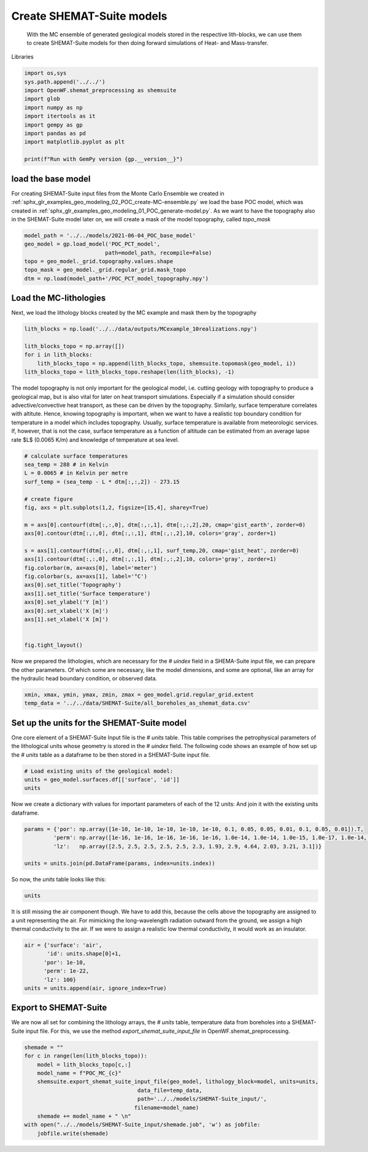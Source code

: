 
.. DO NOT EDIT.
.. THIS FILE WAS AUTOMATICALLY GENERATED BY SPHINX-GALLERY.
.. TO MAKE CHANGES, EDIT THE SOURCE PYTHON FILE:
.. "WP2-geo_modeling\03_POC_export-SHEMAT.py"
.. LINE NUMBERS ARE GIVEN BELOW.

.. only:: html

    .. note::
        :class: sphx-glr-download-link-note

        Click :ref:`here <sphx_glr_download_WP2-geo_modeling_03_POC_export-SHEMAT.py>`
        to download the full example code

.. rst-class:: sphx-glr-example-title

.. _sphx_glr_WP2-geo_modeling_03_POC_export-SHEMAT.py:


Create SHEMAT-Suite models
==========================
 
 With the MC ensemble of generated geological models stored in the respective lith-blocks, we can use them to create SHEMAT-Suite models for then doing 
 forward simulations of Heat- and Mass-transfer.

.. GENERATED FROM PYTHON SOURCE LINES 10-11

Libraries

.. GENERATED FROM PYTHON SOURCE LINES 11-23

.. code-block:: default

    import os,sys
    sys.path.append('../../')
    import OpenWF.shemat_preprocessing as shemsuite
    import glob
    import numpy as np
    import itertools as it
    import gempy as gp
    import pandas as pd
    import matplotlib.pyplot as plt

    print(f"Run with GemPy version {gp.__version__}")





.. rst-class:: sphx-glr-script-out

 Out:

 .. code-block:: none

    Run with GemPy version 2.2.9




.. GENERATED FROM PYTHON SOURCE LINES 24-29

load the base model
-------------------
For creating SHEMAT-Suite input files from the Monte Carlo Ensemble we created in :ref:`sphx_glr_examples_geo_modeling_02_POC_create-MC-ensemble.py` we load the base POC model, which was created
in :ref:`sphx_glr_examples_geo_modeling_01_POC_generate-model.py`. As we want to have the topography also in the SHEMAT-Suite model later on, we will create a mask of the model topography, called
`topo_mask`

.. GENERATED FROM PYTHON SOURCE LINES 29-38

.. code-block:: default



    model_path = '../../models/2021-06-04_POC_base_model'
    geo_model = gp.load_model('POC_PCT_model',
                             path=model_path, recompile=False)
    topo = geo_model._grid.topography.values.shape
    topo_mask = geo_model._grid.regular_grid.mask_topo
    dtm = np.load(model_path+'/POC_PCT_model_topography.npy')





.. rst-class:: sphx-glr-script-out

 Out:

 .. code-block:: none

    Active grids: ['regular']
    Active grids: ['regular' 'topography']




.. GENERATED FROM PYTHON SOURCE LINES 39-42

Load the MC-lithologies
-----------------------
Next, we load the lithology blocks created by the MC example and mask them by the topography

.. GENERATED FROM PYTHON SOURCE LINES 42-50

.. code-block:: default


    lith_blocks = np.load('../../data/outputs/MCexample_10realizations.npy')

    lith_blocks_topo = np.array([])
    for i in lith_blocks:
        lith_blocks_topo = np.append(lith_blocks_topo, shemsuite.topomask(geo_model, i))
    lith_blocks_topo = lith_blocks_topo.reshape(len(lith_blocks), -1)








.. GENERATED FROM PYTHON SOURCE LINES 51-56

The model topography is not only important for the geological model, i.e. cutting geology with topography to produce a geological map, but is also vital for later on heat transport simulations.
Especially if a simulation should consider advective/convective heat transport, as these can be driven by the topography. Similarly, surface temperature correlates with altitute. 
Hence, knowing topography is important, when we want to have a realistic top boundary condition for temperature in a model which includes topography. Usually, surface temperature is available from 
meteorologic services. If, however, that is not the case, surface temperature as a function of altitude can be estimated from an average lapse rate $L$ (0.0065 K/m) and knowledge of temperature at 
sea level. 

.. GENERATED FROM PYTHON SOURCE LINES 56-81

.. code-block:: default


    # calculate surface temperatures
    sea_temp = 288 # in Kelvin
    L = 0.0065 # in Kelvin per metre
    surf_temp = (sea_temp - L * dtm[:,:,2]) - 273.15

    # create figure
    fig, axs = plt.subplots(1,2, figsize=[15,4], sharey=True)

    m = axs[0].contourf(dtm[:,:,0], dtm[:,:,1], dtm[:,:,2],20, cmap='gist_earth', zorder=0)
    axs[0].contour(dtm[:,:,0], dtm[:,:,1], dtm[:,:,2],10, colors='gray', zorder=1)

    s = axs[1].contourf(dtm[:,:,0], dtm[:,:,1], surf_temp,20, cmap='gist_heat', zorder=0)
    axs[1].contour(dtm[:,:,0], dtm[:,:,1], dtm[:,:,2],10, colors='gray', zorder=1)
    fig.colorbar(m, ax=axs[0], label='meter')
    fig.colorbar(s, ax=axs[1], label='°C')
    axs[0].set_title('Topography')
    axs[1].set_title('Surface temperature')
    axs[0].set_ylabel('Y [m]')
    axs[0].set_xlabel('X [m]')
    axs[1].set_xlabel('X [m]')


    fig.tight_layout()




.. image:: /WP2-geo_modeling/images/sphx_glr_03_POC_export-SHEMAT_001.png
    :alt: Topography, Surface temperature
    :class: sphx-glr-single-img





.. GENERATED FROM PYTHON SOURCE LINES 82-84

Now we prepared the lithologies, which are necessary for the `# uindex` field in a SHEMA-Suite input file, we can prepare the other parameters. Of which some are necessary, like the model
dimensions, and some are optional, like an array for the hydraulic head boundary condition, or observed data.

.. GENERATED FROM PYTHON SOURCE LINES 84-89

.. code-block:: default


    xmin, xmax, ymin, ymax, zmin, zmax = geo_model.grid.regular_grid.extent
    temp_data = '../../data/SHEMAT-Suite/all_boreholes_as_shemat_data.csv'









.. GENERATED FROM PYTHON SOURCE LINES 90-94

Set up the units for the SHEMAT-Suite model
-------------------------------------------
One core element of a SHEMAT-Suite Input file is the `# units` table. This table comprises the petrophysical parameters of the lithological units whose geometry is stored in the `# uindex` field.
The following code shows an example of how set up the `# units` table as a dataframe to be then stored in a SHEMAT-Suite input file. 

.. GENERATED FROM PYTHON SOURCE LINES 94-99

.. code-block:: default


    # Load existing units of the geological model:
    units = geo_model.surfaces.df[['surface', 'id']]
    units






.. raw:: html

    <div class="output_subarea output_html rendered_html output_result">
    <div>
    <style scoped>
        .dataframe tbody tr th:only-of-type {
            vertical-align: middle;
        }

        .dataframe tbody tr th {
            vertical-align: top;
        }

        .dataframe thead th {
            text-align: right;
        }
    </style>
    <table border="1" class="dataframe">
      <thead>
        <tr style="text-align: right;">
          <th></th>
          <th>surface</th>
          <th>id</th>
        </tr>
      </thead>
      <tbody>
        <tr>
          <th>9</th>
          <td>Thrust1_south</td>
          <td>1</td>
        </tr>
        <tr>
          <th>10</th>
          <td>Thrust2_south</td>
          <td>2</td>
        </tr>
        <tr>
          <th>0</th>
          <td>Fault2</td>
          <td>3</td>
        </tr>
        <tr>
          <th>1</th>
          <td>Fault5</td>
          <td>4</td>
        </tr>
        <tr>
          <th>2</th>
          <td>Fault6</td>
          <td>5</td>
        </tr>
        <tr>
          <th>6</th>
          <td>Tertiary</td>
          <td>6</td>
        </tr>
        <tr>
          <th>8</th>
          <td>Pink</td>
          <td>7</td>
        </tr>
        <tr>
          <th>7</th>
          <td>Orange</td>
          <td>8</td>
        </tr>
        <tr>
          <th>5</th>
          <td>Unconformity</td>
          <td>9</td>
        </tr>
        <tr>
          <th>4</th>
          <td>Upper-filling</td>
          <td>10</td>
        </tr>
        <tr>
          <th>3</th>
          <td>Lower-filling</td>
          <td>11</td>
        </tr>
        <tr>
          <th>11</th>
          <td>basement</td>
          <td>12</td>
        </tr>
      </tbody>
    </table>
    </div>
    </div>
    <br />
    <br />

.. GENERATED FROM PYTHON SOURCE LINES 100-102

Now we create a dictionary with values for important parameters of each of the 12 units:
And join it with the existing units dataframe.

.. GENERATED FROM PYTHON SOURCE LINES 102-109

.. code-block:: default


    params = {'por': np.array([1e-10, 1e-10, 1e-10, 1e-10, 1e-10, 0.1, 0.05, 0.05, 0.01, 0.1, 0.05, 0.01]).T,
             'perm': np.array([1e-16, 1e-16, 1e-16, 1e-16, 1e-16, 1.0e-14, 1.0e-14, 1.0e-15, 1.0e-17, 1.0e-14, 1.0e-15, 1.0e-16]),
             'lz':   np.array([2.5, 2.5, 2.5, 2.5, 2.5, 2.3, 1.93, 2.9, 4.64, 2.03, 3.21, 3.1])}

    units = units.join(pd.DataFrame(params, index=units.index))








.. GENERATED FROM PYTHON SOURCE LINES 110-111

So now, the `units` table looks like this:

.. GENERATED FROM PYTHON SOURCE LINES 111-113

.. code-block:: default

    units






.. raw:: html

    <div class="output_subarea output_html rendered_html output_result">
    <div>
    <style scoped>
        .dataframe tbody tr th:only-of-type {
            vertical-align: middle;
        }

        .dataframe tbody tr th {
            vertical-align: top;
        }

        .dataframe thead th {
            text-align: right;
        }
    </style>
    <table border="1" class="dataframe">
      <thead>
        <tr style="text-align: right;">
          <th></th>
          <th>surface</th>
          <th>id</th>
          <th>por</th>
          <th>perm</th>
          <th>lz</th>
        </tr>
      </thead>
      <tbody>
        <tr>
          <th>9</th>
          <td>Thrust1_south</td>
          <td>1</td>
          <td>1.000000e-10</td>
          <td>1.000000e-16</td>
          <td>2.50</td>
        </tr>
        <tr>
          <th>10</th>
          <td>Thrust2_south</td>
          <td>2</td>
          <td>1.000000e-10</td>
          <td>1.000000e-16</td>
          <td>2.50</td>
        </tr>
        <tr>
          <th>0</th>
          <td>Fault2</td>
          <td>3</td>
          <td>1.000000e-10</td>
          <td>1.000000e-16</td>
          <td>2.50</td>
        </tr>
        <tr>
          <th>1</th>
          <td>Fault5</td>
          <td>4</td>
          <td>1.000000e-10</td>
          <td>1.000000e-16</td>
          <td>2.50</td>
        </tr>
        <tr>
          <th>2</th>
          <td>Fault6</td>
          <td>5</td>
          <td>1.000000e-10</td>
          <td>1.000000e-16</td>
          <td>2.50</td>
        </tr>
        <tr>
          <th>6</th>
          <td>Tertiary</td>
          <td>6</td>
          <td>1.000000e-01</td>
          <td>1.000000e-14</td>
          <td>2.30</td>
        </tr>
        <tr>
          <th>8</th>
          <td>Pink</td>
          <td>7</td>
          <td>5.000000e-02</td>
          <td>1.000000e-14</td>
          <td>1.93</td>
        </tr>
        <tr>
          <th>7</th>
          <td>Orange</td>
          <td>8</td>
          <td>5.000000e-02</td>
          <td>1.000000e-15</td>
          <td>2.90</td>
        </tr>
        <tr>
          <th>5</th>
          <td>Unconformity</td>
          <td>9</td>
          <td>1.000000e-02</td>
          <td>1.000000e-17</td>
          <td>4.64</td>
        </tr>
        <tr>
          <th>4</th>
          <td>Upper-filling</td>
          <td>10</td>
          <td>1.000000e-01</td>
          <td>1.000000e-14</td>
          <td>2.03</td>
        </tr>
        <tr>
          <th>3</th>
          <td>Lower-filling</td>
          <td>11</td>
          <td>5.000000e-02</td>
          <td>1.000000e-15</td>
          <td>3.21</td>
        </tr>
        <tr>
          <th>11</th>
          <td>basement</td>
          <td>12</td>
          <td>1.000000e-02</td>
          <td>1.000000e-16</td>
          <td>3.10</td>
        </tr>
      </tbody>
    </table>
    </div>
    </div>
    <br />
    <br />

.. GENERATED FROM PYTHON SOURCE LINES 114-117

It is still missing the air component though. We have to add this, because the cells above the topography are
assigned to a unit representing the air. For mimicking the long-wavelength radiation outward from the ground, we assign
a high thermal conductivity to the air. If we were to assign a realistic low thermal conductivity, it would work as an insulator.

.. GENERATED FROM PYTHON SOURCE LINES 117-124

.. code-block:: default

    air = {'surface': 'air',
           'id': units.shape[0]+1,
          'por': 1e-10,
          'perm': 1e-22,
          'lz': 100}
    units = units.append(air, ignore_index=True)








.. GENERATED FROM PYTHON SOURCE LINES 125-130

Export to SHEMAT-Suite
----------------------
We are now all set for combining the lithology arrays, the `# units` table, temperature data from boreholes
into a SHEMAT-Suite input file. For this, we use the method `export_shemat_suite_input_file` in 
OpenWF.shemat_preprocessing.

.. GENERATED FROM PYTHON SOURCE LINES 130-141

.. code-block:: default


    shemade = ""
    for c in range(len(lith_blocks_topo)):
        model = lith_blocks_topo[c,:]
        model_name = f"POC_MC_{c}"
        shemsuite.export_shemat_suite_input_file(geo_model, lithology_block=model, units=units,  
                                       data_file=temp_data,
                                       path='../../models/SHEMAT-Suite_input/',
                                      filename=model_name)
        shemade += model_name + " \n"
    with open("../../models/SHEMAT-Suite_input/shemade.job", 'w') as jobfile:
        jobfile.write(shemade)



.. rst-class:: sphx-glr-script-out

 Out:

 .. code-block:: none

    Successfully exported geological model POC_MC_0 as SHEMAT-Suite input to ../../models/SHEMAT-Suite_input/
    Successfully exported geological model POC_MC_1 as SHEMAT-Suite input to ../../models/SHEMAT-Suite_input/
    Successfully exported geological model POC_MC_2 as SHEMAT-Suite input to ../../models/SHEMAT-Suite_input/
    Successfully exported geological model POC_MC_3 as SHEMAT-Suite input to ../../models/SHEMAT-Suite_input/
    Successfully exported geological model POC_MC_4 as SHEMAT-Suite input to ../../models/SHEMAT-Suite_input/
    Successfully exported geological model POC_MC_5 as SHEMAT-Suite input to ../../models/SHEMAT-Suite_input/
    Successfully exported geological model POC_MC_6 as SHEMAT-Suite input to ../../models/SHEMAT-Suite_input/
    Successfully exported geological model POC_MC_7 as SHEMAT-Suite input to ../../models/SHEMAT-Suite_input/
    Successfully exported geological model POC_MC_8 as SHEMAT-Suite input to ../../models/SHEMAT-Suite_input/
    Successfully exported geological model POC_MC_9 as SHEMAT-Suite input to ../../models/SHEMAT-Suite_input/





.. rst-class:: sphx-glr-timing

   **Total running time of the script:** ( 0 minutes  2.306 seconds)


.. _sphx_glr_download_WP2-geo_modeling_03_POC_export-SHEMAT.py:


.. only :: html

 .. container:: sphx-glr-footer
    :class: sphx-glr-footer-example



  .. container:: sphx-glr-download sphx-glr-download-python

     :download:`Download Python source code: 03_POC_export-SHEMAT.py <03_POC_export-SHEMAT.py>`



  .. container:: sphx-glr-download sphx-glr-download-jupyter

     :download:`Download Jupyter notebook: 03_POC_export-SHEMAT.ipynb <03_POC_export-SHEMAT.ipynb>`


.. only:: html

 .. rst-class:: sphx-glr-signature

    `Gallery generated by Sphinx-Gallery <https://sphinx-gallery.github.io>`_
